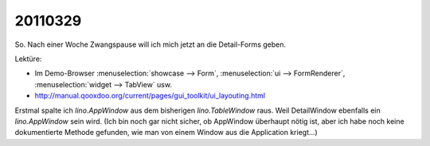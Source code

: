 20110329
========

So. Nach einer Woche Zwangspause will ich mich jetzt 
an die Detail-Forms geben.

Lektüre:

- Im Demo-Browser 
  :menuselection:`showcase --> Form`,
  :menuselection:`ui --> FormRenderer`,
  :menuselection:`widget --> TabView` usw.
- http://manual.qooxdoo.org/current/pages/gui_toolkit/ui_layouting.html


Erstmal spalte ich `lino.AppWindow` aus dem bisherigen `lino.TableWindow` raus.
Weil DetailWindow ebenfalls ein `lino.AppWindow` sein wird. 
(Ich bin noch gar nicht sicher, ob AppWindow überhaupt nötig ist, 
aber ich habe noch keine dokumentierte Methode gefunden, 
wie man von einem Window aus die Application kriegt...)

